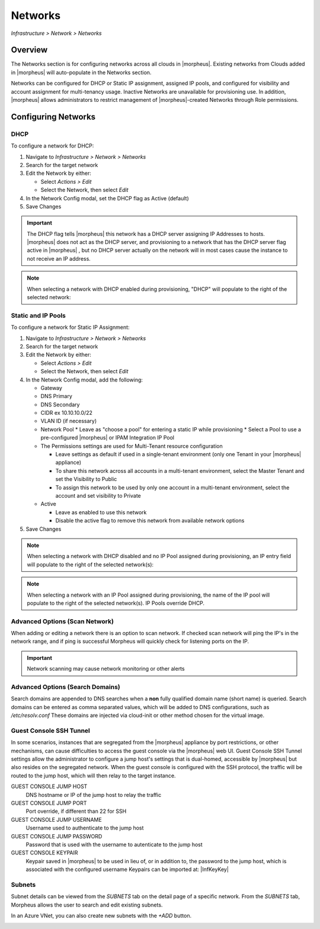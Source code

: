 Networks
--------

`Infrastructure > Network > Networks`

Overview
^^^^^^^^

The Networks section is for configuring networks across all clouds in |morpheus|. Existing networks from Clouds added in |morpheus| will auto-populate in the Networks section.

Networks can be configured for DHCP or Static IP assignment, assigned IP pools, and configured for visibility and account assignment for multi-tenancy usage. Inactive Networks are unavailable for provisioning use. In addition, |morpheus| allows administrators to restrict management of |morpheus|-created Networks through Role permissions.

Configuring Networks
^^^^^^^^^^^^^^^^^^^^

DHCP
````

To configure a network for DHCP:

1. Navigate to `Infrastructure > Network > Networks`
2. Search for the target network
3. Edit the Network by either:

   * Select `Actions > Edit`
   * Select the Network, then select `Edit`

4. In the Network Config modal, set the DHCP flag as Active (default)
5. Save Changes

.. IMPORTANT:: The DHCP flag tells |morpheus| this network has a DHCP server assigning IP Addresses to hosts. |morpheus| does not act as the DHCP server, and provisioning to a network that has the DHCP server flag active in |morpheus| , but no DHCP server actually on the network will in most cases cause the instance to not receive an IP address.

.. NOTE:: When selecting a network with DHCP enabled during provisioning, "DHCP" will populate to the right of the selected network:

Static and IP Pools
```````````````````

To configure a network for Static IP Assignment:

1. Navigate to `Infrastructure > Network > Networks`
2. Search for the target network
3. Edit the Network by either:

   * Select `Actions > Edit`
   * Select the Network, then select `Edit`

4. In the Network Config modal, add the following:

   * Gateway
   * DNS Primary
   * DNS Secondary
   * CIDR ex 10.10.10.0/22
   * VLAN ID (if necessary)
   * Network Pool
     * Leave as "choose a pool" for entering a static IP while provisioning
     * Select a Pool to use a pre-configured |morpheus| or IPAM Integration IP Pool

   * The Permissions settings are used for Multi-Tenant resource configuration

     * Leave settings as default if used in a single-tenant environment (only one Tenant in your |morpheus| appliance)
     * To share this network across all accounts in a multi-tenant environment, select the Master Tenant and set the Visibility to Public
     * To assign this network to be used by only one account in a multi-tenant environment, select the account and set visibility to Private

   * Active

     * Leave as enabled to use this network
     * Disable the active flag to remove this network from available network options

5. Save Changes

.. NOTE:: When selecting a network with DHCP disabled and no IP Pool assigned during provisioning, an IP entry field will populate to the right of the selected network(s):

.. NOTE:: When selecting a network with an IP Pool assigned during provisioning, the name of the IP pool will populate to the right of the selected network(s). IP Pools override DHCP.

Advanced Options (Scan Network)
```````````````````````````````

When adding or editing a network there is an option to scan network.  If checked scan network will ping the IP's in the network range, and if ping is successful Morpheus will quickly check for listening ports on the IP.

.. IMPORTANT:: Network scanning may cause network monitoring or other alerts

Advanced Options (Search Domains)
```````````````````````````````

Search domains are appended to DNS searches when a **non** fully qualified domain name (short name) is queried.  Search domains can be entered as comma separated values, which will be added to DNS configurations, such as `/etc/resolv.conf`
These domains are injected via cloud-init or other method chosen for the virtual image.

Guest Console SSH Tunnel
````````````````````````

In some scenarios, instances that are segregated from the |morpheus| appliance by port restrictions, or other mechanisms, can cause difficulties to access the guest console via the |morpheus| web UI.
Guest Console SSH Tunnel settings allow the administrator to configure a jump host's settings that is dual-homed, accessible by |morpheus| but also resides on the segregated network.
When the guest console is configured with the SSH protocol, the traffic will be routed to the jump host, which will then relay to the target instance.

GUEST CONSOLE JUMP HOST
  DNS hostname or IP of the jump host to relay the traffic

GUEST CONSOLE JUMP PORT
  Port override, if different than 22 for SSH

GUEST CONSOLE JUMP USERNAME
  Username used to authenticate to the jump host

GUEST CONSOLE JUMP PASSWORD
  Password that is used with the username to autenticate to the jump host

GUEST CONSOLE KEYPAIR
  Keypair saved in |morpheus| to be used in lieu of, or in addition to, the password to the jump host, which is associated with the configured username
  Keypairs can be imported at: |InfKeyKey|

Subnets
```````

Subnet details can be viewed from the `SUBNETS` tab on the detail page of a specific network. From the `SUBNETS` tab, Morpheus allows the user to search and edit existing subnets.

In an Azure VNet, you can also create new subnets with the `+ADD` button.

.. image:: /images/infrastructure/network/create_subnet_421.png
